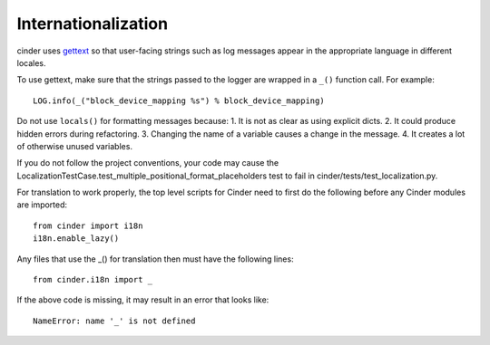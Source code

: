 Internationalization
====================
cinder uses `gettext <http://docs.python.org/library/gettext.html>`_ so that
user-facing strings such as log messages appear in the appropriate
language in different locales.

To use gettext, make sure that the strings passed to the logger are wrapped
in a ``_()`` function call. For example::

    LOG.info(_("block_device_mapping %s") % block_device_mapping)

Do not use ``locals()`` for formatting messages because:
1. It is not as clear as using explicit dicts.
2. It could produce hidden errors during refactoring.
3. Changing the name of a variable causes a change in the message.
4. It creates a lot of otherwise unused variables.

If you do not follow the project conventions, your code may cause the
LocalizationTestCase.test_multiple_positional_format_placeholders test to fail
in cinder/tests/test_localization.py.

For translation to work properly, the top level scripts for Cinder need
to first do the following before any Cinder modules are imported::

    from cinder import i18n
    i18n.enable_lazy()

Any files that use the _() for translation then must have the following
lines::

    from cinder.i18n import _

If the above code is missing, it may result in an error that looks
like::

    NameError: name '_' is not defined
